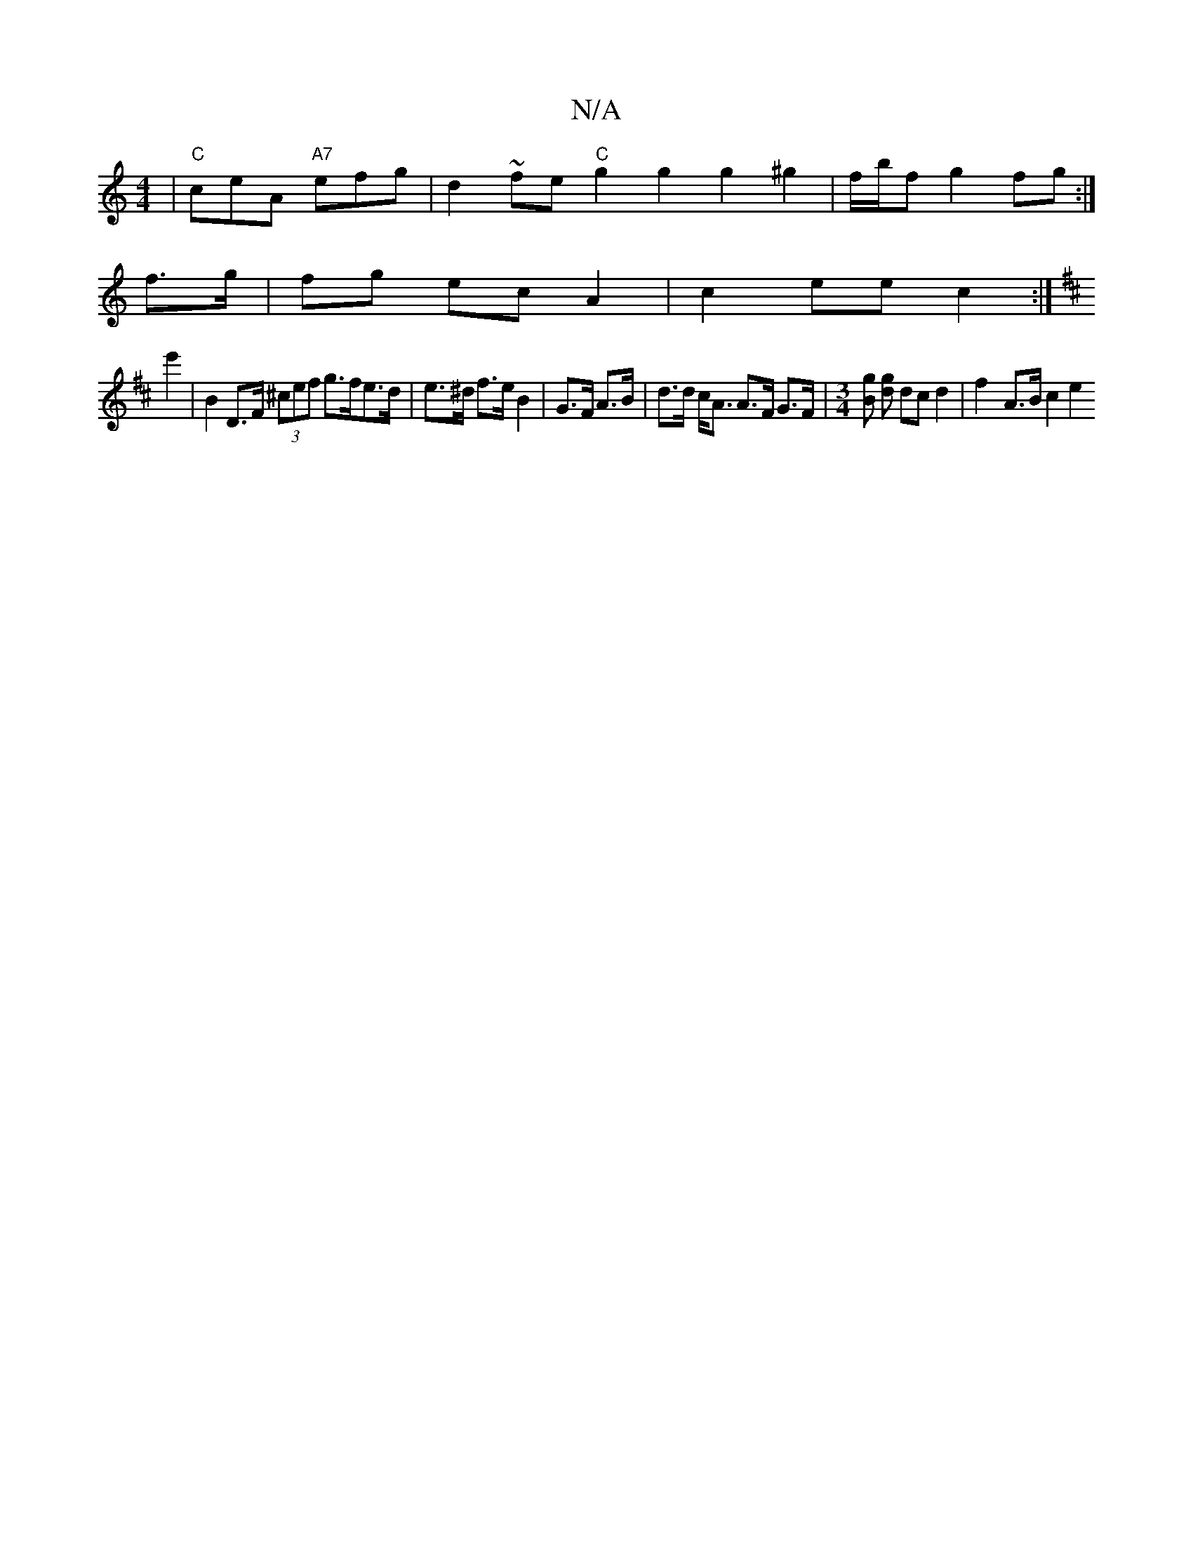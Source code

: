 X:1
T:N/A
M:4/4
R:N/A
K:Cmajor
|"C"ceA "A7"efg | d2~fe "C"g2g2g2^g2 | f/b/f[g2] fg :|
f>g|fg ec A2 | c2 ee c2 :|
[K:Dmajor
e'2 |b,2 D>F (3^cef g>fe>d | e>^d f>e B2 | G>F A>B|d>d c<A A>F G>F |[M:3/4][Bg] [dg] dc d2 | f2- A>B  c2 e2 